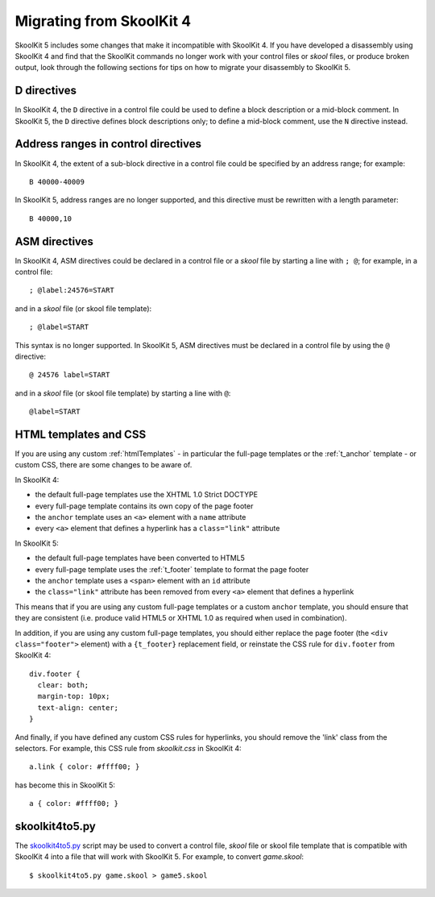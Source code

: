 .. _migrating:

Migrating from SkoolKit 4
=========================
SkoolKit 5 includes some changes that make it incompatible with SkoolKit 4. If
you have developed a disassembly using SkoolKit 4 and find that the SkoolKit
commands no longer work with your control files or `skool` files, or produce
broken output, look through the following sections for tips on how to migrate
your disassembly to SkoolKit 5.

D directives
------------
In SkoolKit 4, the ``D`` directive in a control file could be used to define a
block description or a mid-block comment. In SkoolKit 5, the ``D`` directive
defines block descriptions only; to define a mid-block comment, use the ``N``
directive instead.

Address ranges in control directives
------------------------------------
In SkoolKit 4, the extent of a sub-block directive in a control file could be
specified by an address range; for example::

  B 40000-40009

In SkoolKit 5, address ranges are no longer supported, and this directive must
be rewritten with a length parameter::

  B 40000,10

ASM directives
--------------
In SkoolKit 4, ASM directives could be declared in a control file or a `skool`
file by starting a line with ``; @``; for example, in a control file::

  ; @label:24576=START

and in a `skool` file (or skool file template)::

  ; @label=START

This syntax is no longer supported. In SkoolKit 5, ASM directives must be
declared in a control file by using the ``@`` directive::

  @ 24576 label=START

and in a `skool` file (or skool file template) by starting a line with ``@``::

  @label=START

HTML templates and CSS
----------------------
If you are using any custom :ref:`htmlTemplates` - in particular the full-page
templates or the :ref:`t_anchor` template - or custom CSS, there are some
changes to be aware of.

In SkoolKit 4:

* the default full-page templates use the XHTML 1.0 Strict DOCTYPE
* every full-page template contains its own copy of the page footer
* the ``anchor`` template uses an ``<a>`` element with a ``name`` attribute
* every ``<a>`` element that defines a hyperlink has a ``class="link"``
  attribute

In SkoolKit 5:

* the default full-page templates have been converted to HTML5
* every full-page template uses the :ref:`t_footer` template to format the page
  footer
* the ``anchor`` template uses a ``<span>`` element with an ``id`` attribute
* the ``class="link"`` attribute has been removed from every ``<a>`` element
  that defines a hyperlink

This means that if you are using any custom full-page templates or a custom
``anchor`` template, you should ensure that they are consistent (i.e. produce
valid HTML5 or XHTML 1.0 as required when used in combination).

In addition, if you are using any custom full-page templates, you should either
replace the page footer (the ``<div class="footer">`` element) with a
``{t_footer}`` replacement field, or reinstate the CSS rule for ``div.footer``
from SkoolKit 4::

  div.footer {
    clear: both;
    margin-top: 10px;
    text-align: center;
  }

And finally, if you have defined any custom CSS rules for hyperlinks, you
should remove the 'link' class from the selectors. For example, this CSS rule
from `skoolkit.css` in SkoolKit 4::

  a.link { color: #ffff00; }

has become this in SkoolKit 5::

  a { color: #ffff00; }

skoolkit4to5.py
---------------
The `skoolkit4to5.py`_ script may be used to convert a control file, `skool`
file or skool file template that is compatible with SkoolKit 4 into a file that
will work with SkoolKit 5. For example, to convert `game.skool`::

  $ skoolkit4to5.py game.skool > game5.skool

.. _skoolkit4to5.py: https://github.com/skoolkid/skoolkit/raw/master/utils/skoolkit4to5.py
